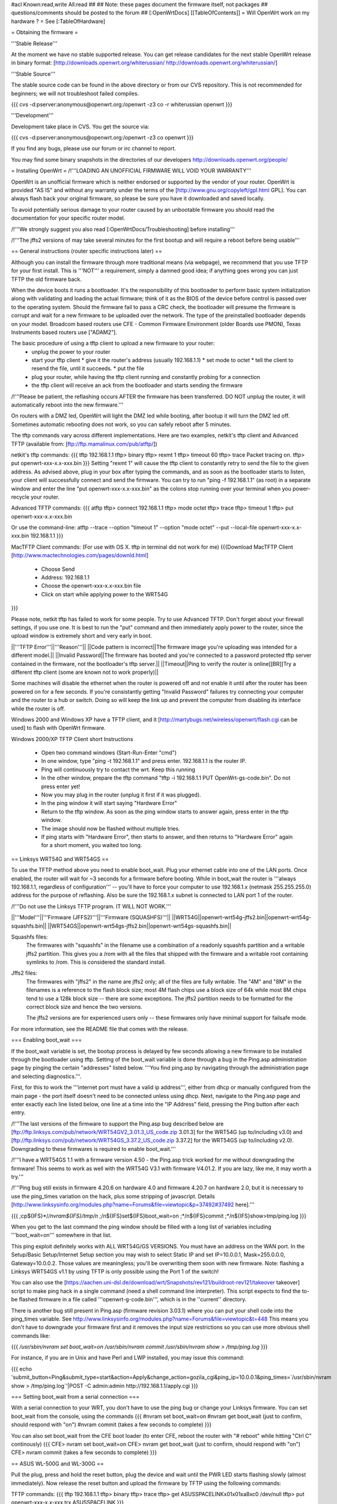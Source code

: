 #acl Known:read,write All:read
##   
## Note: these pages document the firmware itself, not packages
##       questions/comments should be posted to the forum
##        
[:OpenWrtDocs]
[[TableOfContents]]
= Will OpenWrt work on my hardware ? =
See [:TableOfHardware]

= Obtaining the firmware =

'''Stable Release'''

At the moment we have no stable supported release. You can get release candidates for the next stable OpenWrt release in binary format:
[http://downloads.openwrt.org/whiterussian/ http://downloads.openwrt.org/whiterussian/]

'''Stable Source'''

The stable source code can be found in the above directory or from our CVS repository. This is not recommended for beginners; we will not troubleshoot failed compiles.

{{{
cvs -d:pserver:anonymous@openwrt.org:/openwrt -z3 co -r whiterussian openwrt
}}}

'''Development'''

Development take place in CVS. You get the source via:

{{{
cvs -d:pserver:anonymous@openwrt.org:/openwrt -z3 co openwrt
}}}

If you find any bugs, please use our forum or irc channel to report.

You may find some binary snapshots in the directories of our developers http://downloads.openwrt.org/people/

= Installing OpenWrt =
/!\ '''LOADING AN UNOFFICIAL FIRMWARE WILL VOID YOUR WARRANTY'''

OpenWrt is an unofficial firmware which is neither endorsed or supported by the vendor of your router. OpenWrt is provided "AS IS" and without any warranty under the terms of the [http://www.gnu.org/copyleft/gpl.html GPL]. You can always flash back your original firmware, so please be sure you have it downloaded and saved locally.

To avoid potentially serious damage to your router caused by an unbootable firmware you should read the documentation for your specific router model.

/!\ '''We strongly suggest you also read [:OpenWrtDocs/Troubleshooting] before installing'''

/!\ '''The jffs2 versions of  may take several minutes for the first bootup and will require a reboot before being usable'''

== General instructions (router specific instructions later) ==

Although you can install the firmware  through more traditional means (via webpage), we recommend that you use TFTP for your first install. This is '''NOT''' a requirement, simply a damned good idea; if anything goes wrong you can just TFTP the old firmware back.

When the device boots it runs a bootloader. It's the responsibility of this bootloader to perform basic system initialization along with validating and loading the actual firmware; think of it as the BIOS of the device before control is passed over to the operating system. Should the firmware fail to pass a CRC check, the bootloader will presume the firmware is corrupt and wait for a new firmware to be uploaded over the network. The type of the preinstalled bootloader depends on your model. Broadcom based routers use CFE - Common Firmware Environment (older Boards use PMON), Texas Instruments based routers use ["ADAM2"].  

The basic procedure of using a tftp client to upload a new firmware to your router:
  * unplug the power to your router
  * start your tftp client
    * give it the router's address (usually 192.168.1.1)
    * set mode to octet
    * tell the client to resend the file, until it succeeds.
    * put the file
  * plug your router, while having the tftp client running and constantly probing for a connection
  * the tftp client will receive an ack from the bootloader and starts sending the firmware

/!\ '''Please be patient, the reflashing occurs AFTER the firmware has been transferred. DO NOT unplug the router, it will automatically reboot into the new firmware.''' 

On routers with a DMZ led, OpenWrt will light the DMZ led while booting, after bootup it will turn the DMZ led off. Sometimes automatic rebooting does not work, so you can 
safely reboot after 5 minutes.

The tftp commands vary across different implementations. Here are two examples, netkit's tftp client and Advanced TFTP (available from: [ftp://ftp.mamalinux.com/pub/atftp/])

netkit's tftp commands:
{{{
tftp 192.168.1.1
tftp> binary
tftp> rexmt 1
tftp> timeout 60
tftp> trace
Packet tracing on.
tftp> put openwrt-xxx-x.x-xxx.bin
}}}
Setting "rexmt 1" will cause the tftp client to constantly retry to send the file to the given address. As advised above, plug in your box after typing the commands, and as soon as the bootloader starts to listen, your client will successfully connect and send the firmware. You can try to run "ping -f 192.168.1.1" (as root) in a separate window and enter the line "put openwrt-xxx-x.x-xxx.bin" as the colons stop running over your terminal when you power-recycle your router. 

Advanced TFTP commands:
{{{ 
atftp
tftp> connect 192.168.1.1
tftp> mode octet
tftp> trace
tftp> timeout 1
tftp> put openwrt-xxx-x.x-xxx.bin

Or use the command-line:
atftp --trace --option "timeout 1" --option "mode octet" --put --local-file openwrt-xxx-x.x-xxx.bin 192.168.1.1
}}}

MacTFTP Client commands: (For use with OS X. tftp in terminal did not work for me)
{{{Download MacTFTP Client [http://www.mactechnologies.com/pages/downld.html]
 * Choose Send
 * Address: 192.168.1.1
 * Choose the openwrt-xxx-x.x-xxx.bin file
 * Click on start while applying power to the WRT54G
}}}

Please note, netkit tftp has failed to work for some people. Try to use Advanced TFTP. Don't forget about your firewall settings, if you use one. It is best to run the "put" command and then immediately apply power to the router, since the upload window is extremely short and very early in boot.

||'''TFTP Error'''||'''Reason'''||
||Code pattern is incorrect||The firmware image you're uploading was intended for a different model.||
||Invalid Password||The firmware has booted and you're connected to a password protected tftp server contained in the firmware, not the bootloader's tftp server.||
||Timeout||Ping to verify the router is online[[BR]]Try a different tftp client (some are known not to work properly)||

Some machines will disable the ethernet when the router is powered off and not enable it until after the router has been powered on for a few seconds. If you're consistantly getting "Invalid Password" failures try connecting your computer and the router to a hub or switch.  Doing so will keep the link up and prevent the computer from disabling its interface while the router is off.

Windows 2000 and Windows XP have a TFTP client, and it [http://martybugs.net/wireless/openwrt/flash.cgi can be used] to flash with OpenWrt firmware.

Windows 2000/XP TFTP Client short Instructions

 * Open two command windows (Start-Run-Enter "cmd")
 * In one window, type "ping -t 192.168.1.1" and press enter. 192.168.1.1 is the router IP.
 * Ping will continuously try to contact the wrt. Keep this running
 * In the other window, prepare the tftp command "tftp -i 192.168.1.1 PUT OpenWrt-gs-code.bin". Do not press enter yet!
 * Now you may plug in the router (unplug it first if it was plugged).
 * In the ping window it will start saying "Hardware Error"
 * Return to the tftp window. As soon as the ping window starts to answer again, press enter in the tftp window.
 * The image should now be flashed without multiple tries.
 * If ping starts with "Hardware Error", then starts to answer, and then returns to  "Hardware Error" again for a short moment, you waited too long.

== Linksys WRT54G and WRT54GS ==

To use the TFTP method above you need to enable boot_wait. Plug your ethernet cable into one of the LAN ports.  Once enabled, the router will wait for ~3 seconds for a firmware before booting. While in boot_wait the router is '''always 192.168.1.1, regardless of configuration''' --  you'll have to force your computer to use 192.168.1.x (netmask 255.255.255.0) address for the purpose of reflashing. Also be sure the 192.168.1.x subnet is connected to LAN port 1 of the router.

/!\ '''Do not use the Linksys TFTP program. IT WILL NOT WORK.'''



||'''Model'''||'''Firmware (JFFS2)'''||'''Firmware (SQUASHFS)'''||
||WRT54G||openwrt-wrt54g-jffs2.bin||openwrt-wrt54g-squashfs.bin||
||WRT54GS||openwrt-wrt54gs-jffs2.bin||openwrt-wrt54gs-squashfs.bin||

Squashfs files:
    The firmwares with "squashfs" in the filename use a combination of
    a readonly squashfs partition and a writable jffs2 partition. This
    gives you a /rom with all the files that shipped with the firmware
    and a writable root containing symlinks to /rom. This is considered
    the standard install.

Jffs2 files:
    The firmwares with "jffs2" in the name are jffs2 only; all of the
    files are fully writable. The "4M" and "8M" in the filenames is a
    reference to the flash block size; most 4M flash chips use a block
    size of 64k while most 8M chips tend to use a 128k block size --
    there are some exceptions. The jffs2 partition needs to be formatted
    for the correct block size and hence the two versions.

    The jffs2 versions are for experienced users only -- these firmwares
    only have minimal support for failsafe mode.

For more information, see the README file that comes with the release.

=== Enabling boot_wait ===

If the boot_wait variable is set, the bootup process is delayed by few seconds allowing a new firmware to be installed through the bootloader using tftp. Setting of the boot_wait variable is done through a bug in the Ping.asp administration page by pinging the certain "addresses" listed below.  '''You find ping.asp by navigating through the administration page and selecting diagnostics.'''.  

First, for this to work the '''internet port must have a valid ip address''', either from dhcp or manually configured from the main page - the port itself doesn't need to be connected unless using dhcp. Next, navigate to the Ping.asp page and enter exactly each line listed below, one line at a time into the "IP Address" field, pressing the Ping button after each entry.

/!\ '''The last versions of the firmware to support the Ping.asp bug described below are [ftp://ftp.linksys.com/pub/network/WRT54GV2_3.01.3_US_code.zip 3.01.3] for the WRT54G (up to/including v3.0) and [ftp://ftp.linksys.com/pub/network/WRT54GS_3.37.2_US_code.zip 3.37.2] for the WRT54GS (up to/including v2.0). Downgrading to these firmwares is required to enable boot_wait.'''

/!\ '''I have a WRT54GS 1.1 with a firmware version 4.50 - the Ping.asp trick worked for me without downgrading the firmware! This seems to work as well with the WRT54G V3.1 with firmware V4.01.2. If you are lazy, like me, it may worth a try.'''

/!\ '''Ping bug still exists in firmware 4.20.6 on hardware 4.0 and firmware 4.20.7 on hardware 2.0, but it is necessary to use the ping_times variation on the hack, plus some stripping of javascript. Details [http://www.linksysinfo.org/modules.php?name=Forums&file=viewtopic&p=37492#37492 here].'''

{{{
;cp${IFS}*/*/nvram${IFS}/tmp/n
;*/n${IFS}set${IFS}boot_wait=on
;*/n${IFS}commit
;*/n${IFS}show>tmp/ping.log
}}}

When you get to the last command the ping window should be filled with a long list of variables including '''boot_wait=on''' somewhere in that list.

This ping exploit definitely works with ALL WRT54G/GS VERSIONS. You must have an address on the WAN port.  In the Setup/Basic Setup/Internet Setup section you may wish to select Static IP and set IP=10.0.0.1, Mask=255.0.0.0, Gateway=10.0.0.2.  Those values are meaningless; you'll be overwriting them soon with new firmware. Note: flashing a Linksys WRT54GS v1.1 by using TFTP is only possible using the Port 1 of the switch!

You can also use the [https://aachen.uni-dsl.de/download/wrt/Snapshots/rev121/buildroot-rev121/takeover takeover] script to make ping hack in a single command (need a shell command line interpreter). This script expects to find the to-be flashed firmware in a file called '''openwrt-g-code.bin''', which is in the ''current'' directory.

There is another bug still present in Ping.asp (firmware revision 3.03.1) where you can put your shell code into the ping_times variable. See http://www.linksysinfo.org/modules.php?name=Forums&file=viewtopic&t=448 This means you don't have to downgrade your firmware first and it removes the input size restrictions so you can use more obvious shell commands like:

{{{
`/usr/sbin/nvram set boot_wait=on`
`/usr/sbin/nvram commit`
`/usr/sbin/nvram show > /tmp/ping.log`
}}}

For instance, if you are in Unix and have Perl and LWP installed, you may issue this command:

{{{
echo 'submit_button=Ping&submit_type=start&action=Apply&change_action=gozila_cgi&ping_ip=10.0.0.1&ping_times=`/usr/sbin/nvram show > /tmp/ping.log`'|POST -C admin:admin http://192.168.1.1/apply.cgi
}}}

=== Setting boot_wait from a serial connection ===

With a serial connection to your WRT, you don't have to use the ping bug or change your Linksys firmware. You can set boot_wait from the console, using the commands
{{{
#nvram set boot_wait=on
#nvram get boot_wait           (just to confirm, should respond with "on")
#nvram commit                  (takes a few seconds to complete)
}}}

You can also set boot_wait from the CFE boot loader (to enter CFE, reboot the router with "# reboot" while hitting "Ctrl C" continously)
{{{
CFE> nvram set boot_wait=on
CFE> nvram get boot_wait           (just to confirm, should respond with "on")
CFE> nvram commit                  (takes a few seconds to complete)
}}}

== ASUS WL-500G and WL-300G ==

Pull the plug, press and hold the reset button, plug the device and wait until the PWR LED starts flashing slowly (almost immediately). Now release the reset button and upload the firmware by TFTP using the following commands:

TFTP commands:
{{{
tftp 192.168.1.1
tftp> binary
tftp> trace
tftp> get ASUSSPACELINK\x01\x01\xa8\xc0 /dev/null
tftp> put openwrt-xxx-x.x-xxx.trx ASUSSPACELINK
}}}

After this, wait until the PWR LED stops flashing and the device to reboot and you should be set. There's also nice shell script doing this work for you to be at [http://openwrt.org/downloads/utils/flash.sh].

As an alternative (or if this installation routine doesn't do the trick for you) you can always use the ASUS Recovery tool from your utilities CD to upload your openwrt firmware.

Another thing is that the ASUS [:OpenWrtDocs/Hardware/Asus/WL500G:WL-500G]/[:OpenWrtDocs/Hardware/Asus/WL300G:WL-300G] doesn't seem to revert to the 192.168.1.1 address when starting the bootloader, but seems to use the LAN IP address set in NVRAM, so try this address or use the recovery tool if you've got problems flashing your firmware. 

There are several helpful tutorials especially for the ASUS routers at http://www.macsat.com.

== ASUS WL-500G Deluxe ==

This device is based on the Broadcom chipset so the openwrt-brcm-x image is required. Pull the plug, press and hold the reset button, plug the device and wait until the PWR LED starts flashing slowly (almost immediately). Now release the reset button and upload the firmware by TFTP using the following commands:

TFTP commands:
{{{
tftp 192.168.1.1
tftp> binary
tftp> trace
tftp> put openwrt-xxx-x.x-xxx.trx 
}}}

After this, wait until the PWR LED stops flashing and the device to reboot and you should be set. There's also nice shell script doing this work for you to be at [http://openwrt.org/downloads/utils/flash.sh]. This script is also included in the source under scripts/flash.sh.

As an alternative (or if this installation routine doesn't do the trick for you) you can always use the ASUS Recovery tool from your utilities CD to upload your openwrt firmware.

Another thing is that the ASUS [:OpenWrtDocs/Hardware/Asus/WL500GD:WL-500GD] doesn't revert to the 192.168.1.1 address when starting the bootloader, but use the LAN IP address set in NVRAM, so try this address or use the recovery tool if you've got problems flashing your firmware. 


== Siemens Gigaset SE505 ==

The installation procedure is essentially the same as the generic one described above. The only differences are that the bootloader listens based on nvram lan_ipaddr= variable (default: 192.168.2.1) and the IP of the machine sending the new firmware has to be 192.168.x.100 or the router will only accept the first packet.
boot_wait is enabled by default on these devices.

You can erase nvram settings by pressing reset button while powering on the router.

Starting with WHITE RUSSIAN (RC2) the bug is fixed. So from this release of OpenWrt everything works just fine.

== Motorola WR850G ==

Flashing the Motorola [:OpenWrtDocs/Hardware/Motorola/WR850G:WR850G] is fairly easy.  Just follow these easy steps!

 1. Use the web interface to set the router's IP address to 192.168.1.1.  This will mitigate the issue where dnsmasq doesn't properly read the subnet from the configuration.
 2. Download the motorola firmware image (either the squashfs or the jffs2-8mb version) from the website. (Note: The motorola has 4mb flash, but requires the 8mb version.  This is due to the paging size of the flash rom that is used, and is not related to the ignominously confusing names used for the files.  At the moment the motorola-jffs2-4mb is entirely useless [64k page size, 8mb is 128k page size].)
 3. Change the extension of the firmware image to .trx, because the Motorola web interface will not accept files with different extensions.
 4. Use the Control Panel -> Firmware page of the Motorola web interface to upload OpenWRT.  The power light on the WR850G will flash between red and green.  DO NOT INTERRUPT THE POWER TO THE WR850G WHILE THIS IS HAPPENING.  Doing so has been shown by the state of California to cause birth defects such as low birth weight, miscarriage, and the Black Lung.
 5. You will receive a message in your browser telling you the flash is complete and that you should restart the router.  Do so, either using the web interface or power cycling the router.
 6. When you're finished, telnet to 192.168.1.1, issue the 'reboot' command if you're using jffs2, and change your password to activate dropbear.
 7. If you're having trouble getting an IP, try setting your IP manually to 192.168.1.2.  Sometimes dnsmasq doesn't work properly with the WR850G routers. An nvram reset ((('mtd erase nvram; reboot'))) may solve this issue (Note: erasing nvram resets the router's IP to 192.168.10.1) /!\ '''NOTE:''' It has been reported that v2 of the WR850G will '''NOT''' reset the nvram after erasing it, leaving the unit bricked.  So proceed with caution!

/!\ '''If you're using TFTP to flash the firmware, put to the host 192.168.10.1.'''

== Buffalo Airstation WLA-G54 ==
This device is based on the Broadcom chipset so the openwrt-brcm-x image is required. The web interface will not allow you to install the openwrt firmware so you will need to use tftp. Pull the power plug, press and hold the reset button, plug the device and wait until the PWR LED starts flashing slowly (almost immediately). Now release the reset button and upload the firmware. This unit keeps the IP address that it was set to whilst in this mode. Factory setting is 192.168.11.2.

TFTP commands:
{{{
tftp 192.168.11.2
tftp> binary
tftp> trace
tftp> rexmt 1
tftp> timeout 60
tftp> put openwrt-xxx-x.x-xxx.trx 
}}}

After this, wait until the PWR LED stops flashing and the device to reboot and you should be set. You should be able to telnet to 192.168.11.2 or whatever the unit was set to prior to the installation.

== Buffalo AirStation WBR2-G54S ==
Here too you need an openwrt-brcm-*.trx image.  The device has boot_wait=on by default, so you can just begin sending the file from your TFTP client, power up the device, and let it install.  The TFTP loader uses the IP address to which you've configured the device; 192.168.11.1 by default.  If you ping the device, the TFTP loader will respond with TTL=100, but both the Buffalo firmware and OpenWRT will respond with TTL=64.

The firmware provided by Buffalo has some extra headers at the beginning.  If you load it via TFTP, you must first remove the extras so that the file begins with "HDR0".  Otherwise, it won't boot (but you can still replace it via TFTP).

With the Buffalo firmware (at least version 2.30), if you save the settings to a file, it will obfuscate the output by inverting each bit.  To undo this and see the NV-RAM settings, filter the file through: perl -pe 's/(.)/chr(ord($1)^0xFF)/seg; tr/\0/\n/'

= Using OpenWrt =
Please see [:OpenWrtDocs/Using]

= Troubleshooting =
If you have any trouble flashing to OpenWrt please refer to [:OpenWrtDocs/Troubleshooting]

